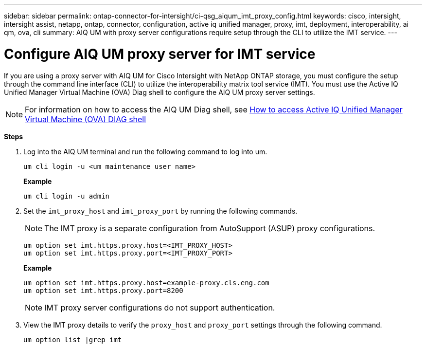 ---
sidebar: sidebar
permalink: ontap-connector-for-intersight/ci-qsg_aiqum_imt_proxy_config.html
keywords: cisco, intersight, intersight assist, netapp, ontap, connector, configuration, active iq unified manager, proxy, imt, deployment, interoperability, ai qm, ova, cli
summary: AIQ UM with proxy server configurations require setup through the CLI to utilize the IMT service.
---

= Configure AIQ UM proxy server for IMT service
:hardbreaks:
:nofooter:
:icons: font
:linkattrs:
:imagesdir: ./../media/

[.lead]
If you are using a proxy server with AIQ UM for Cisco Intersight with NetApp ONTAP storage, you must configure the setup through the command line interface (CLI) to utilize the interoperability matrix tool service (IMT). You must use the Active IQ Unified Manager Virtual Machine (OVA) Diag shell to configure the AIQ UM proxy server settings.

[NOTE]
For information on how to access the AIQ UM Diag shell, see https://kb.netapp.com/Advice_and_Troubleshooting/Data_Infrastructure_Management/Active_IQ_Unified_Manager/How_to_access_Active_IQ_Unified_Manager_Virtual_Machine_OVA_DIAG_shell[How to access Active IQ Unified Manager Virtual Machine (OVA) DIAG shell]

*Steps*

. Log into the AIQ UM terminal and run the following command to log into um.
+
----
um cli login -u <um maintenance user name>
----
+
*Example*
+
----
um cli login -u admin
----

. Set the `imt_proxy_host` and `imt_proxy_port` by running the following commands.
[NOTE]
The IMT proxy is a separate configuration from AutoSupport (ASUP) proxy configurations.

+
----
um option set imt.https.proxy.host=<IMT_PROXY_HOST>
um option set imt.https.proxy.port=<IMT_PROXY_PORT>
----

+
*Example*
+
----
um option set imt.https.proxy.host=example-proxy.cls.eng.com
um option set imt.https.proxy.port=8200
----
+
[NOTE]
IMT proxy server configurations do not support authentication.

. View the IMT proxy details to verify the `proxy_host` and `proxy_port` settings through the following command.
+
----
um option list |grep imt
----
